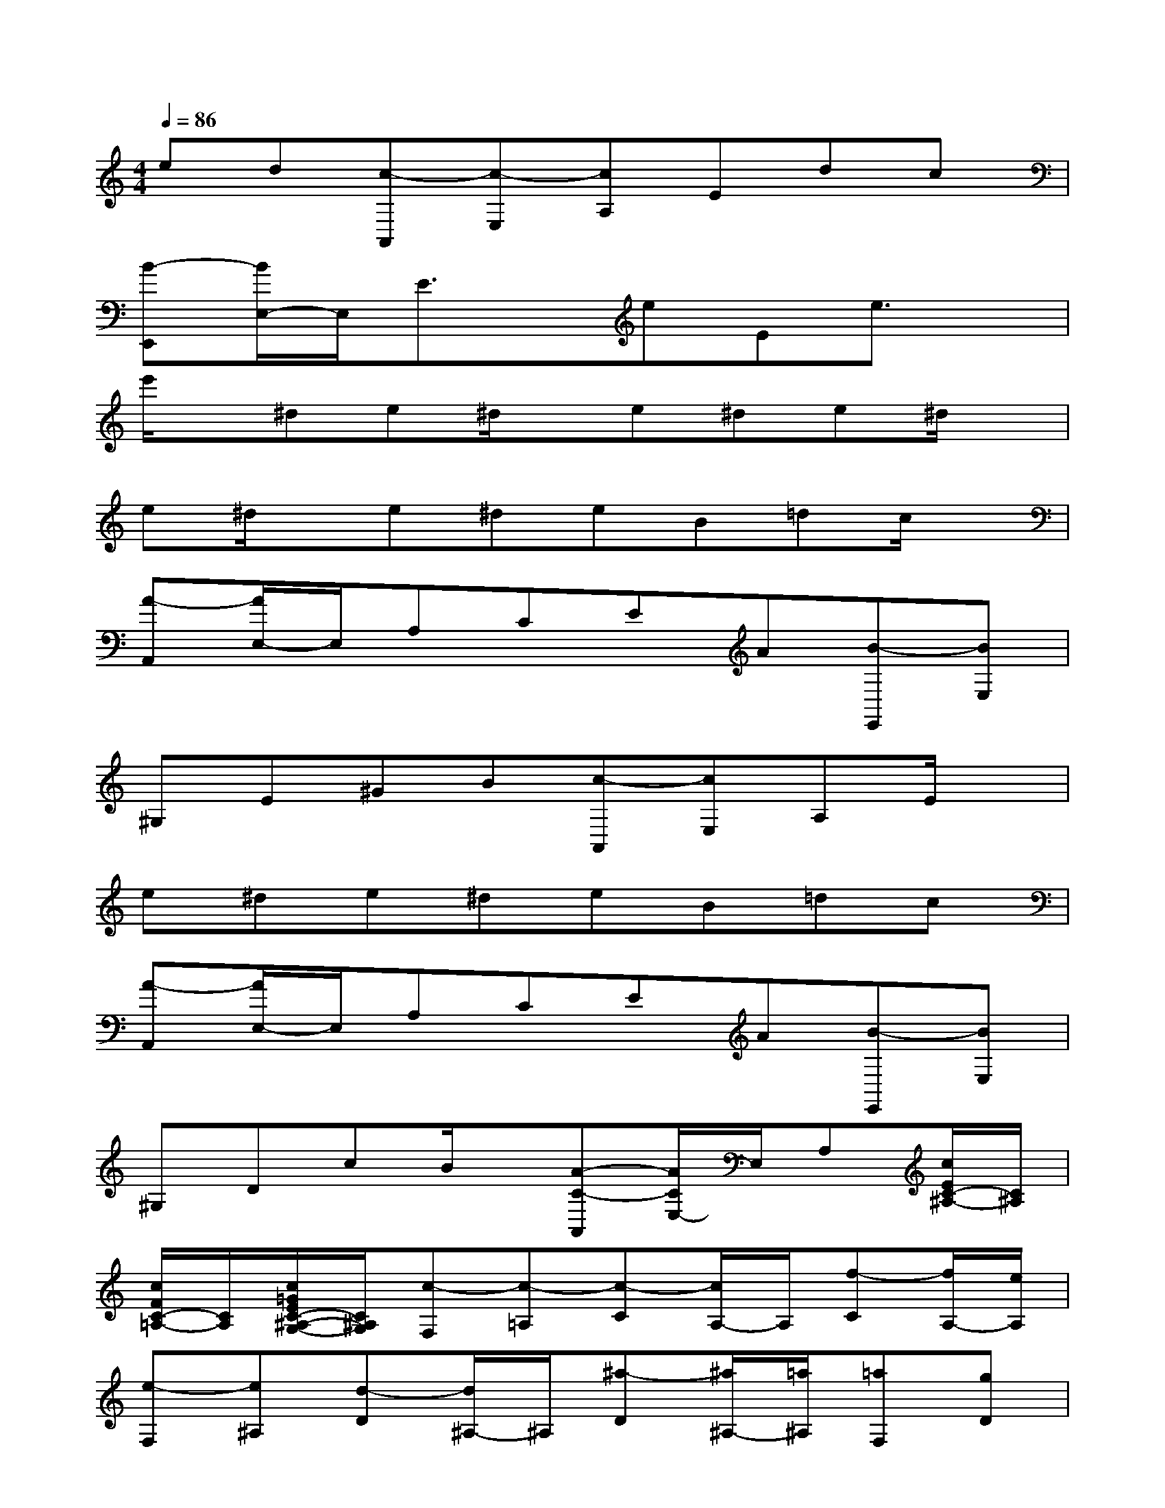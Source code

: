 X:1
T:
M:4/4
L:1/8
Q:1/4=86
K:C%0sharps
V:1
ed[c-A,,][c-E,][cA,]Edc|
[B-E,,][B/2E,/2-]E,/2E3/2x/2eEe3/2x/2|
e'/2x/2^de^d/2x/2e^de^d/2x/2|
e^d/2x/2e^deB=dc/2x/2|
[A-A,,][A/2E,/2-]E,/2A,CEA[B-E,,][BE,]|
^G,E^GB[c-A,,][cE,]A,E/2x/2|
e^de^deB=dc|
[A-A,,][A/2E,/2-]E,/2A,CEA[B-E,,][BE,]|
^G,DcB/2x/2[A-C-A,,][A/2C/2E,/2-]E,/2A,[c/2E/2C/2-^A,/2-][C/2^A,/2]|
[c/2F/2C/2-=A,/2-][C/2A,/2][c/2=G/2E/2C/2-^A,/2-G,/2-][C/2^A,/2G,/2][c-F,][c-=A,][c-C][c/2A,/2-]A,/2[f-C][f/2A,/2-][e/2A,/2]|
[e-F,][e^A,][d-D][d/2^A,/2-]^A,/2[^a-D][^a/2^A,/2-][=a/2^A,/2][=aF,][gD]|
[f^A,G,F,][eD][d^A,G,F,][cD][^A-F,][^A=A,][A-C][A/2A,/2-][^A/2=A,/2]|
[A/2C/2-][G/2C/2][A/2A,/2-][^A/2=A,/2][c-F,][c-A,][c-C][cA,][dC][^dA,]|
[e-E,][e-A,][e/2C/2-]C/2[eA,][f=DD,][A/2F,/2-]F,/2[c-G,][c/2E/2-]E/2|
[d/2G,/2-][c/2G,/2][B/2E/2-][c/2E/2][d-G,][d/2F/2-][B/2F/2][c/2E/2-C/2-][g/2E/2C/2]G/2g/2A/2g/2[B/2G/2-F/2-][g/2G/2F/2]|
[c/2G/2-E/2-][g/2G/2E/2][d/2G/2-F/2-D/2-][g/2G/2F/2D/2][e/2G/2-E/2-C/2-][g/2G/2E/2C/2]c'/2b/2[a/2A,/2-F,/2-][g/2A,/2-F,/2-][f/2A,/2-F,/2-][e/2A,/2F,/2][d/2B,/2-G,/2-][g/2B,/2G,/2]f/2d/2